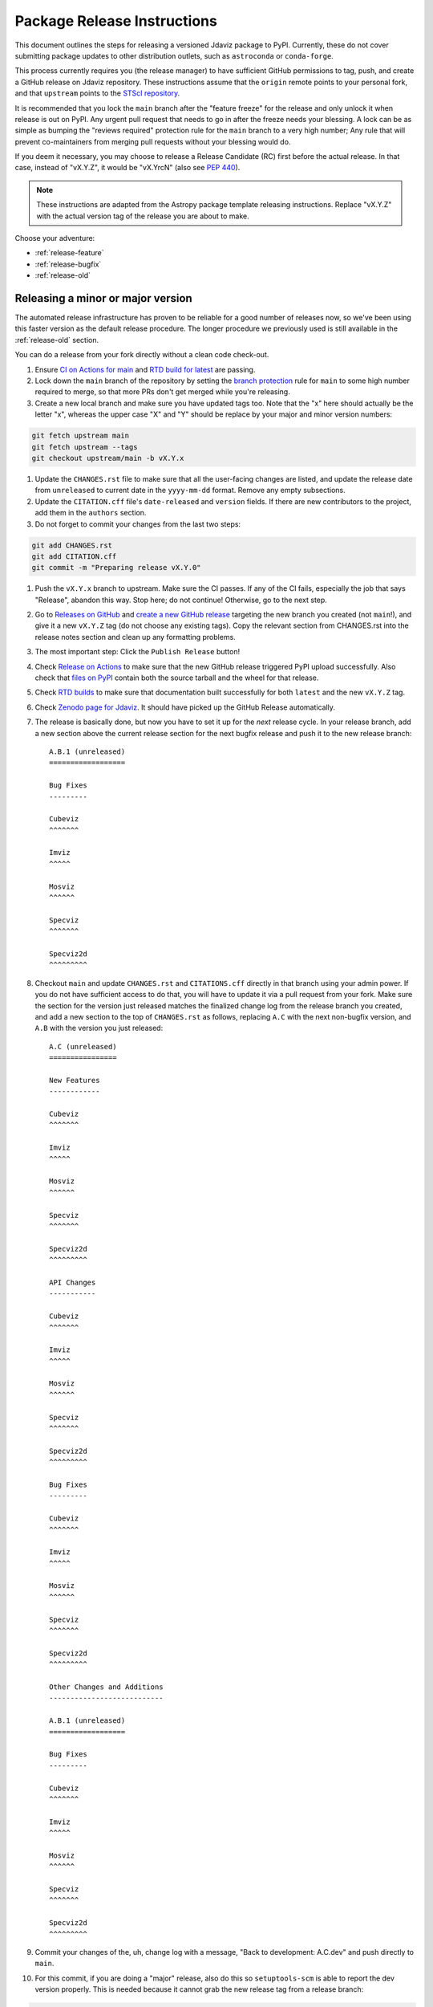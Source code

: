 ****************************
Package Release Instructions
****************************

This document outlines the steps for releasing a versioned Jdaviz package to
PyPI. Currently, these do not cover submitting package updates to other
distribution outlets, such as ``astroconda`` or ``conda-forge``.

This process currently requires you (the release manager) to have sufficient GitHub
permissions to tag, push, and create a GitHub release on Jdaviz repository. These
instructions assume that the ``origin`` remote points to your personal fork,
and that ``upstream`` points to the
`STScI repository <https://github.com/spacetelescope/jdaviz.git>`_.

It is recommended that you lock the ``main`` branch after the "feature freeze"
for the release and only unlock it when release is out on PyPI. Any urgent
pull request that needs to go in after the freeze needs your blessing.
A lock can be as simple as bumping the "reviews required" protection rule
for the ``main`` branch to a very high number; Any rule that will prevent
co-maintainers from merging pull requests without your blessing would do.

If you deem it necessary, you may choose to release a Release Candidate (RC)
first before the actual release. In that case, instead of "vX.Y.Z", it would
be "vX.YrcN" (also see `PEP 440 <https://www.python.org/dev/peps/pep-0440/>`_).

.. note::
    These instructions are adapted from the Astropy package template releasing
    instructions. Replace "vX.Y.Z" with the actual version tag of the release you
    are about to make.

Choose your adventure:

* :ref:`release-feature`
* :ref:`release-bugfix`
* :ref:`release-old`


.. _release-feature:

Releasing a minor or major version
==================================

The automated release infrastructure has proven to be reliable for a good number
of releases now, so we've been using this faster version as the default release
procedure. The longer procedure we previously used is still available in the
:ref:`release-old` section.

You can do a release from your fork directly without a clean code check-out.

#. Ensure `CI on Actions for main <https://github.com/spacetelescope/jdaviz/actions/workflows/ci_workflows.yml?query=branch%3Amain>`_
   and `RTD build for latest <https://readthedocs.org/projects/jdaviz/builds/>`_
   are passing.

#. Lock down the ``main`` branch of the repository by setting the
   `branch protection <https://github.com/spacetelescope/jdaviz/settings/branches>`_
   rule for ``main`` to some high number required to merge, so that more PRs don't
   get merged while you're releasing.

#. Create a new local branch and make sure you have updated tags too. Note
   that the "x" here should actually be the letter "x", whereas the upper case "X"
   and "Y" should be replace by your major and minor version numbers:

.. code-block:: bash

     git fetch upstream main
     git fetch upstream --tags
     git checkout upstream/main -b vX.Y.x

#. Update the ``CHANGES.rst`` file to make sure that all the user-facing changes are listed,
   and update the release date from ``unreleased`` to current date in the ``yyyy-mm-dd`` format.
   Remove any empty subsections.

#. Update the ``CITATION.cff`` file's ``date-released`` and ``version`` fields.
   If there are new contributors to the project, add them in the ``authors``
   section.

#. Do not forget to commit your changes from the last two steps:

.. code-block:: bash

     git add CHANGES.rst
     git add CITATION.cff
     git commit -m "Preparing release vX.Y.0"

#. Push the ``vX.Y.x`` branch to upstream.
   Make sure the CI passes. If any of the CI fails, especially the job that
   says "Release", abandon this way. Stop here; do not continue! Otherwise,
   go to the next step.

#. Go to `Releases on GitHub <https://github.com/spacetelescope/jdaviz/releases>`_
   and `create a new GitHub release <https://docs.github.com/en/repositories/releasing-projects-on-github/managing-releases-in-a-repository>`_
   targeting the new branch you created (not ``main``!), and give it a new ``vX.Y.Z``
   tag (do not choose any existing tags). Copy the relevant section from CHANGES.rst
   into the release notes section and clean up any formatting problems.

#. The most important step: Click the ``Publish Release`` button!

#. Check `Release on Actions <https://github.com/spacetelescope/jdaviz/actions/workflows/publish.yml>`_
   to make sure that the new GitHub release triggered PyPI upload successfully.
   Also check that `files on PyPI <https://pypi.org/project/jdaviz/#files>`_ contain
   both the source tarball and the wheel for that release.

#. Check `RTD builds <https://readthedocs.org/projects/jdaviz/builds/>`_ to make sure
   that documentation built successfully for both ``latest`` and the new ``vX.Y.Z`` tag.

#. Check `Zenodo page for Jdaviz <https://doi.org/10.5281/zenodo.5513927>`_.
   It should have picked up the GitHub Release automatically.

#. The release is basically done, but now you have to set it up for the
   *next* release cycle. In your release branch, add a new section above the
   current release section for the next bugfix release and push it to the
   new release branch::

     A.B.1 (unreleased)
     ==================

     Bug Fixes
     ---------

     Cubeviz
     ^^^^^^^

     Imviz
     ^^^^^

     Mosviz
     ^^^^^^

     Specviz
     ^^^^^^^

     Specviz2d
     ^^^^^^^^^

#. Checkout ``main`` and update ``CHANGES.rst`` and ``CITATIONS.cff`` directly
   in that branch using your admin power. If you do not have sufficient access to
   do that, you will have to update it via a pull request from your fork. Make
   sure the section for the version just released matches the finalized change
   log from the release branch you created, and add a new section to the top of
   ``CHANGES.rst`` as follows, replacing ``A.C`` with the next non-bugfix version,
   and ``A.B`` with the version you just released::

     A.C (unreleased)
     ================

     New Features
     ------------

     Cubeviz
     ^^^^^^^

     Imviz
     ^^^^^

     Mosviz
     ^^^^^^

     Specviz
     ^^^^^^^

     Specviz2d
     ^^^^^^^^^

     API Changes
     -----------

     Cubeviz
     ^^^^^^^

     Imviz
     ^^^^^

     Mosviz
     ^^^^^^

     Specviz
     ^^^^^^^

     Specviz2d
     ^^^^^^^^^

     Bug Fixes
     ---------

     Cubeviz
     ^^^^^^^

     Imviz
     ^^^^^

     Mosviz
     ^^^^^^

     Specviz
     ^^^^^^^

     Specviz2d
     ^^^^^^^^^

     Other Changes and Additions
     ---------------------------

     A.B.1 (unreleased)
     ==================

     Bug Fixes
     ---------

     Cubeviz
     ^^^^^^^

     Imviz
     ^^^^^

     Mosviz
     ^^^^^^

     Specviz
     ^^^^^^^

     Specviz2d
     ^^^^^^^^^

#. Commit your changes of the, uh, change log with a message, "Back to development: A.C.dev"
   and push directly to ``main``.

#. For this commit, if you are doing a "major" release, also do this so ``setuptools-scm``
   is able to report the dev version properly. This is needed because it cannot grab
   the new release tag from a release branch:

.. code-block:: bash

     git tag -a vA.C.dev -m "Back to development: A.C.dev"
     git push upstream vA.C.dev

#. Follow procedures for :ref:`release-milestones` and :ref:`release-labels`.

#. For your own sanity unrelated to the release, grab the new tag for your fork:

.. code-block:: bash

     git fetch upstream --tags

Congratulations, you have just released a new version of Jdaviz!

.. _release-bugfix:

Releasing a bugfix version
==========================

.. note::

    Make sure all necessary backports to ``vX.Y.x`` are done before releasing.
    Most should have been automatically backported. If you need to manually
    backport something still, see :ref:`manual-backport`.

The procedure for a bugfix release is a little different from a feature release - you will
be releasing from an existing release branch, and will also need to do some
cleanup on the ``main`` branch. In the following, X and Y refer to the minor release for
which you're doing a bugfix release. For example, if you are releasing v3.5.2, replace all
instances of ``vX.Y.x`` with ``v3.5.x``. 

#. Lock down the ``vX.Y.x`` branch of the repository by setting the
   `branch protection <https://github.com/spacetelescope/jdaviz/settings/branches>`_
   rule for ``v*.x`` to some high number required to merge, so that more PRs don't
   get merged while you're releasing.

#. Review the appropriate `Milestone <https://github.com/spacetelescope/jdaviz/milestones>`_
   to see which PRs should be released in this version, and double check that any open
   backport PRs intended for this release have been merged.

#. Checkout the ``vX.Y.x`` branch corresponding to the last feature release.

#. The ``CHANGES.rst`` file should have all of the bug fixes to be released. Delete the
   unreleased feature version section at the top of the changelog if it exists and update
   the release date of the bugfix release section from ``unreleased`` to current date in
   the ``yyyy-mm-dd`` format. Remove any empty subsections.

#. Update the ``CITATION.cff`` file's ``date-released`` and ``version`` fields.
   If there are new contributors to the project, add them in the ``authors``
   section.

#. Do not forget to commit your changes from the last two steps:

.. code-block:: bash

     git add CHANGES.rst
     git add CITATION.cff
     git commit -m "Preparing release vX.Y.Z"

#. Push the ``vX.Y.x`` branch to upstream.
   Make sure the CI passes. If any of the CI fails, especially the job that
   says "Release", abandon this way. Stop here; do not continue! Otherwise,
   go to the next step.

#. Go to `Releases on GitHub <https://github.com/spacetelescope/jdaviz/releases>`_
   and `create a new GitHub release <https://docs.github.com/en/repositories/releasing-projects-on-github/managing-releases-in-a-repository>`_
   targeting the release branch ``vX.Y.x`` (not ``main``!), and give it a new ``vX.Y.Z``
   tag (do not choose any existing tags). Copy the relevant section from CHANGES.rst
   into the release notes section and clean up any formatting problems.

#. The most important step: Click the ``Publish Release`` button!

#. Check `Release on Actions <https://github.com/spacetelescope/jdaviz/actions/workflows/publish.yml>`_
   to make sure that the new GitHub release triggered PyPI upload successfully.
   Also check that `files on PyPI <https://pypi.org/project/jdaviz/#files>`_ contain
   both the source tarball and the wheel for that release.

#. Check `RTD builds <https://readthedocs.org/projects/jdaviz/builds/>`_ to make sure
   that documentation built successfully for both ``latest`` and the new ``vX.Y.Z`` tag.

#. Check `Zenodo page for Jdaviz <https://doi.org/10.5281/zenodo.5513927>`_.
   It should have picked up the GitHub Release automatically.

#. The release is basically done, but now you have to set it up for the
   *next* release cycle. Checkout the ``main`` branch and update ``CHANGES.rst``
   using your admin power. If you do not have sufficient access to do that,
   you will have to update it via a pull request from your fork. Make sure the
   section for the version just released matches the finalized change log from
   the release branch (be sure to change ``unreleased`` to the appropriate date),
   and add a new bugfix release section below the next feature
   release section as follows, replacing ``X.Y.Z`` with the next minor release
   number. For example, if you just released ``3.0.2``, a section for ``3.0.3``
   would go below the section for ``3.1``::

     X.Y.Z (unreleased)
     ==================

     Bug Fixes
     ---------

     Cubeviz
     ^^^^^^^

     Imviz
     ^^^^^

     Mosviz
     ^^^^^^

     Specviz
     ^^^^^^^

     Specviz2d
     ^^^^^^^^^

#. Commit your changes of the, uh, change log with a message, "Back to development: A.B.dev"

#. Follow procedures for :ref:`release-milestones`.

#. For your own sanity unrelated to the release, grab the new tag for your fork::

     git fetch upstream --tags

Congratulations, you have just released a new version of Jdaviz!

.. _release-milestones:

Milestones bookkeeping
======================

#. Go to `Milestones <https://github.com/spacetelescope/jdaviz/milestones>`_.

#. Create a new milestone for the next release and the next bugfix release, if
   doing a feature release, or for just the next bugfix release if you just did
   one. You do not need to fill in the description and due date fields.

#. For the milestone of this release, if there are any open issues or pull requests
   still milestoned to it, move their milestones to the next feature or bugfix
   milestone as appropriate.

#. Make sure the milestone of this release ends up with "0 open" and then close it.

#. Remind the other devs of the open pull requests with milestone moved that they
   will need to move their change log entries to the new release section that you
   have created in ``CHANGES.rst`` during the release process.

.. _release-labels:

Labels bookkeeping
==================

This is only applicable if you are doing a new branched release.
In the instructions below, ``A.B`` is the old release and ``A.C`` is
the new release:

#. Go to `Labels <https://github.com/spacetelescope/jdaviz/labels>`_.

#. Find the old ``backport-vA.B.x`` label. Click its "Edit" button and
   add ``:zzz:`` in front of it. This would send it all the way to the
   end of labels listing and indicate that it has been retired from usage.

#. Click "New label" (big green button on top right). Enter ``backport-vA.C.x``
   as the label name, ``on-merge: backport to vA.C.x`` as the description, and
   ``#5319E7`` as the color. Then click "Create label".

Going forward, any PR that needs backporting to the ``vA.C.x`` branch can
have this label applied *before* merge to trigger the auto-backport bot on merge.
For more info on the bot, see https://meeseeksbox.github.io/ .

.. _manual-backport:

Manual backport
===============

Situations where a pull request might need to be manually backported
after being merged into ``main`` branch:

* Auto-backport failed.
* Maintainer forgot to apply relevant label to trigger auto-backport
  (see :ref:`release-labels`) *before* merging the pull request.

To manually backport pull request ``NNNN`` to a ``vX.Y.x`` branch;
``abcdef`` should be replaced by the actual *merge commit hash*
of that pull request that you can copy from ``main`` branch history:

.. code-block:: bash

    git fetch upstream vX.Y.x
    git checkout upstream/vX.Y.x -b backport-of-pr-NNNN-on-vX.Y.x
    git cherry-pick -x -m1 abcdef

You will likely have some merge/cherry-pick conflict here, fix them and commit.
Then push the branch out to your fork:

.. code-block:: bash

    git commit -am "Backport PR #NNNN: Original PR title"
    git push origin backport-of-pr-NNNN-on-vX.Y.x

Create a backport pull request from that ``backport-of-pr-NNNN-on-vX.Y.x``
branch you just pushed against ``upstream/vX.Y.x`` (not ``upstream/main``).
Title it::

    Backport PR #NNNN on branch vX.Y.x (Original PR title)

Also apply the correct label(s) and milestone. If the original pull request
has a ``Still Needs Manual Backport`` label attached to it, you can also
remove that label now.

.. _release-old:

The old, long way
=================

.. note::
   This section is kept mainly for historical purposes, and to show how many of the
   things that are now automated can be done manually. Note that it is not up-to-date
   with the change to a branched release strategy.

This way is recommended if you are new to the process or wish to manually run
some automated steps locally. It takes longer but has a smaller risk factor.
It also gives you a chance to test things out on a machine that is different
from the one used for deployment on GitHub Actions.

It is recommended for you to have a clean checkout of the Jdaviz repository
(not the fork), especially if you also do a lot of development work.
You can create a clean checkout as follows (requires
`SSH setup <https://docs.github.com/en/github/authenticating-to-github/connecting-to-github-with-ssh>`_):

.. code-block:: bash

    mkdir jdaviz_for_release
    cd jdaviz_for_release
    git clone git@github.com:spacetelescope/jdaviz.git .
    git fetch origin --tags

#. Ensure `CI on Actions for main <https://github.com/spacetelescope/jdaviz/actions/workflows/ci_workflows.yml?query=branch%3Amain>`_
   and `RTD build for latest <https://readthedocs.org/projects/jdaviz/builds/>`_
   are passing.

#. Update the ``CHANGES.rst`` file to make sure that all the user-facing changes are listed,
   and update the release date from ``unreleased`` to current date in the ``yyyy-mm-dd`` format.
   Remove any empty subsections.

#. Update the ``CITATION.cff`` file's ``date-released`` and ``version`` fields.
   If there are new contributors to the project, add them in the ``authors``
   section. Do not forget to commit your changes from the last two steps:

.. code-block:: bash

     git add CHANGES.rst
     git add CITATION.cff
     git commit -m "Preparing release vX.Y.Z"

#. Remove any untracked files. (WARNING: This will
   permanently remove any files that have not been previously committed, so
   make sure that you don't need to keep any of these files.)
   This step is not needed if you have a fresh code checkout, but does not hurt either:

.. code-block:: bash

     git clean -xdf

#. Tag the version you are about to release and sign it (optional but it is a good practice).
   Signing requires
   `GPG setup <https://docs.github.com/en/github/authenticating-to-github/managing-commit-signature-verification/adding-a-new-gpg-key-to-your-github-account>`_:

.. code-block:: bash

     git tag -s "vX.Y.Z" -m "Tagging version vX.Y.Z"

#. Generate the package distribution files by first making sure the
   following packages are installed and up-to-date:

.. code-block:: bash

     pip install build twine -U

#. Creating the source distribution and its wheel with:

.. code-block:: bash

     python -m build --sdist --wheel .

#. Do a preliminary check of the generated files:

.. code-block:: bash

     python -m twine check --strict dist/*

#. Fix any errors or warnings reported. Skip this step if not applicable.

#. Run unit tests using package you are about to release. It is recommended that you
   do this in a fresh Python environment. The following example uses ``conda``,
   so if you use a non-``conda`` Python environment manager, replace the ``conda``
   commands accordingly:

.. code-block:: bash

     conda create -n testenv python=3.9
     conda activate testenv
     pip install pytest pytest-astropy pytest-tornasync dist/*.whl
     cd ..
     python -c "import jdaviz; jdaviz.test(remote_data=True)"
     cd jdaviz_for_release

#. Fix any test failures. Skip this step if not applicable.

#. Depending on the severity of the fixes above, you might need to submit the
   fixes as separate PRs and abandon the release. If that is the case, stop here,
   delete the ``vX.Y.Z`` tag, and start again from above when those fixes are in
   the ``main`` branch. If there are no fixes (yay) or if you can justify pushing
   the fixes as part of this release (not recommended), continue on.

#. Remove files generated by above steps:

.. code-block:: bash

     git clean -xdf

#. Make sure code checkout state is clean and history is correct. If not, fix accordingly:

.. code-block:: bash

     git status
     git log

#. The release is basically done locally, but now you have to set it up for the
   *next* release cycle. Add a new section to the top of ``CHANGES.rst`` as follows,
   replacing ``A.B`` with the next non-bugfix version::

     A.B (unreleased)
     ================

     New Features
     ------------

     Cubeviz
     ^^^^^^^

     Imviz
     ^^^^^

     Mosviz
     ^^^^^^

     Specviz
     ^^^^^^^

     Specviz2d
     ^^^^^^^^^

     API Changes
     -----------

     Cubeviz
     ^^^^^^^

     Imviz
     ^^^^^

     Mosviz
     ^^^^^^

     Specviz
     ^^^^^^^

     Specviz2d
     ^^^^^^^^^

     Bug Fixes
     ---------

     Cubeviz
     ^^^^^^^

     Imviz
     ^^^^^

     Mosviz
     ^^^^^^

     Specviz
     ^^^^^^^

     Specviz2d
     ^^^^^^^^^

     Other Changes and Additions
     ---------------------------

#. Commit your changes of the, uh, change log:

.. code-block:: bash

     git add CHANGES.rst
     git commit -m "Back to development: A.B.dev"

#. For this commit, if you are doing a "major" release, also do this so ``setuptools-scm``
   is able to report the dev version properly. This is needed because it cannot grab
   the new release tag from a release branch:

.. code-block:: bash

     git tag -a vA.B.dev -m "Back to development: A.B.dev"

#. Push out the updated code and tag. If applicable, change ``origin`` to point to
   the remote that points to the repository being released:

.. code-block:: bash

     git push origin main
     git push origin vX.Y.Z
     git push origin vA.B.dev

#. Go to `Releases on GitHub <https://github.com/spacetelescope/jdaviz/releases>`_
   and `create a new GitHub release <https://docs.github.com/en/repositories/releasing-projects-on-github/managing-releases-in-a-repository>`_
   off the new ``vX.Y.Z`` tag.

#. Check `Release on Actions <https://github.com/spacetelescope/jdaviz/actions/workflows/publish.yml>`_
   to make sure that the new GitHub release triggered PyPI upload successfully.
   Also check that `files on PyPI <https://pypi.org/project/jdaviz/#files>`_ contain
   both the source tarball and the wheel for that release.

#. Check `RTD builds <https://readthedocs.org/projects/jdaviz/builds/>`_ to make sure
   that documentation built successfully for both ``latest`` and the new ``vX.Y.Z`` tag.

#. Check `Zenodo page for Jdaviz <https://doi.org/10.5281/zenodo.5513927>`_.
   It should have picked up the GitHub Release automatically.

#. Follow procedures for :ref:`release-milestones`.

Congratulations, you have just released a new version of Jdaviz!
